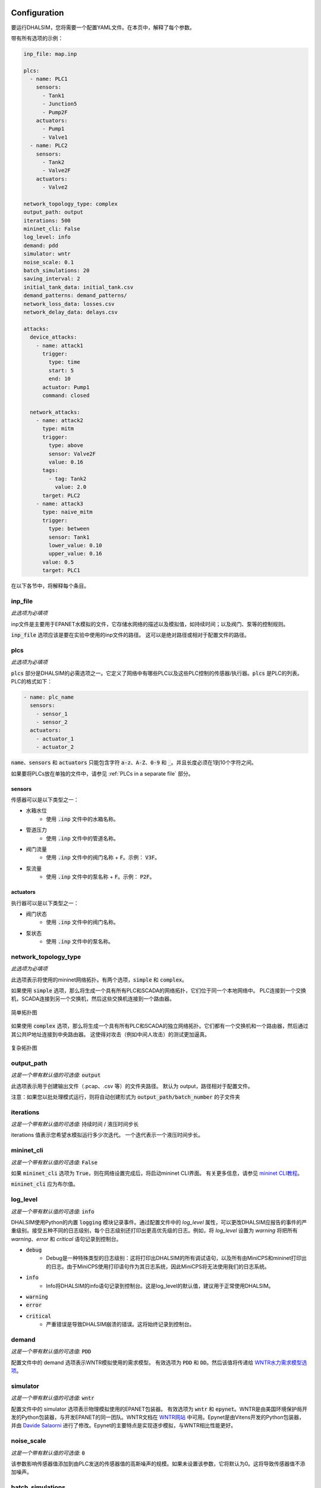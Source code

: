 Configuration
=======================

要运行DHALSIM，您将需要一个配置YAML文件。在本页中，解释了每个参数。

带有所有选项的示例：

.. code-block:: yaml

    inp_file: map.inp

    plcs:
      - name: PLC1
        sensors:
          - Tank1
          - Junction5
          - Pump2F
        actuators:
          - Pump1
          - Valve1
      - name: PLC2
        sensors:
          - Tank2
          - Valve2F
        actuators:
          - Valve2

    network_topology_type: complex
    output_path: output
    iterations: 500
    mininet_cli: False
    log_level: info
    demand: pdd
    simulator: wntr
    noise_scale: 0.1
    batch_simulations: 20
    saving_interval: 2
    initial_tank_data: initial_tank.csv
    demand_patterns: demand_patterns/
    network_loss_data: losses.csv
    network_delay_data: delays.csv

    attacks:
      device_attacks:
        - name: attack1
          trigger:
            type: time
            start: 5
            end: 10
          actuator: Pump1
          command: closed

      network_attacks:
        - name: attack2
          type: mitm
          trigger:
            type: above
            sensor: Valve2F
            value: 0.16
          tags:
            - tag: Tank2
              value: 2.0
          target: PLC2
        - name: attack3
          type: naive_mitm
          trigger:
            type: between
            sensor: Tank1
            lower_value: 0.10
            upper_value: 0.16
          value: 0.5
          target: PLC1

在以下各节中，将解释每个条目。

inp_file
------------------------
*此选项为必填项*

inp文件是主要用于EPANET水模拟的文件，它存储水网络的描述以及模拟值，如持续时间；以及阀门、泵等的控制规则。

:code:`inp_file` 选项应该是要在实验中使用的inp文件的路径。
这可以是绝对路径或相对于配置文件的路径。

plcs
------------------------
*此选项为必填项*

:code:`plcs` 部分是DHALSIM的必需选项之一。它定义了网络中有哪些PLC以及这些PLC控制的传感器/执行器。:code:`plcs` 是PLC的列表。PLC的格式如下：

.. code-block:: yaml

  - name: plc_name
    sensors:
      - sensor_1
      - sensor_2
    actuators:
      - actuator_1
      - actuator_2

:code:`name`、:code:`sensors` 和 :code:`actuators` 只能包含字符 :code:`a-z`、:code:`A-Z`、:code:`0-9` 和 :code:`_`。并且长度必须在1到10个字符之间。

如果要将PLCs放在单独的文件中，请参见 :ref:`PLCs in a separate file` 部分。

sensors
~~~~~~~~~~~~
传感器可以是以下类型之一：

* 水箱水位
    * 使用 :code:`.inp` 文件中的水箱名称。
* 管道压力
    * 使用 :code:`.inp` 文件中的管道名称。
* 阀门流量
    * 使用 :code:`.inp` 文件中的阀门名称 + :code:`F`。示例： :code:`V3F`。
* 泵流量
    * 使用 :code:`.inp` 文件中的泵名称 + :code:`F`。示例： :code:`P2F`。

actuators
~~~~~~~~~~~~
执行器可以是以下类型之一：

* 阀门状态
    * 使用 :code:`.inp` 文件中的阀门名称。
* 泵状态
    * 使用 :code:`.inp` 文件中的泵名称。

network_topology_type
--------------------------------
*此选项为必填项*

此选项表示将使用的mininet网络拓扑。有两个选项，:code:`simple` 和 :code:`complex`。

如果使用 :code:`simple` 选项，那么将生成一个具有所有PLC和SCADA的网络拓扑，它们位于同一个本地网络中。
PLC连接到一个交换机，SCADA连接到另一个交换机，然后这些交换机连接到一个路由器。

.. figure:: static/simple_topo.svg
    :align: center
    :alt: 简单拓扑图
    :figclass: align-center
    :width: 50%

    简单拓扑图

如果使用 :code:`complex` 选项，那么将生成一个具有所有PLC和SCADA的独立网络拓扑。它们都有一个交换机和一个路由器，然后通过其公共IP地址连接到中央路由器。
这使得对攻击（例如中间人攻击）的测试更加逼真。

.. figure:: static/complex_topo.svg
    :align: center
    :alt: 复杂拓扑图
    :figclass: align-center
    :width: 50%

    复杂拓扑图

output_path
------------------------
*这是一个带有默认值的可选值*: :code:`output`

此选项表示用于创建输出文件（.pcap、.csv 等）的文件夹路径。
默认为 output，路径相对于配置文件。

注意：如果您以批处理模式运行，则将自动创建形式为 :code:`output_path/batch_number` 的子文件夹

iterations
------------------------
*这是一个带有默认值的可选值*: 持续时间 / 液压时间步长

iterations 值表示您希望水模拟运行多少次迭代。
一个迭代表示一个液压时间步长。

mininet_cli
------------------------
*这是一个带有默认值的可选值*: :code:`False`

如果 :code:`mininet_cli` 选项为 :code:`True`，则在网络设置完成后，将启动mininet CLI界面。
有关更多信息，请参见 `mininet CLI教程 <http://mininet.org/walkthrough/#part-3-mininet-command-line-interface-cli-commands>`_。

:code:`mininet_cli` 应为布尔值。

log_level
------------------------
*这是一个带有默认值的可选值*: :code:`info`

DHALSIM使用Python的内置 :code:`logging` 模块记录事件。通过配置文件中的 `log_level` 属性，可以更改DHALSIM应报告的事件的严重级别。接受五种不同的日志级别，每个日志级别还打印出更高优先级的日志。例如，将 `log_level` 设置为 `warning` 将把所有 `warning`、`error` 和 `critical` 语句记录到控制台。

* :code:`debug`
    * Debug是一种特殊类型的日志级别：这将打印出DHALSIM的所有调试语句，以及所有由MiniCPS和mininet打印出的日志。由于MiniCPS使用打印语句作为其日志系统，因此MiniCPS将无法使用我们的日志系统。
* :code:`info`
    * Info将DHALSIM的info语句记录到控制台。这是log_level的默认值，建议用于正常使用DHALSIM。
* :code:`warning`
* :code:`error`
* :code:`critical`
    * 严重错误是导致DHALSIM崩溃的错误。这将始终记录到控制台。

demand
------------------------
*这是一个带有默认值的可选值*: :code:`PDD`

配置文件中的 demand 选项表示WNTR模拟使用的需求模型。
有效选项为 :code:`PDD` 和 :code:`DD`。然后该值将传递给 `WNTR水力需求模型选项 <https://wntr.readthedocs.io/en/latest/hydraulics.html>`_。

simulator
------------------------
*这是一个带有默认值的可选值*: :code:`wntr`

配置文件中的 simulator 选项表示物理模拟使用的EPANET包装器。
有效选项为 :code:`wntr` 和 :code:`epynet`。WNTR是由美国环境保护局开发的Python包装器，与开发EPANET的同一团队。WNTR文档在 `WNTR网站 <https://wntr.readthedocs.io/en/latest>`_ 中可用。Epynet是由Vitens开发的Python包装器，并由 `Davide Salaorni <https://github.com/Daveonwave/DHALSIM-epynet>`_ 进行了修改。Epynet的主要特点是实现逐步模拟，与WNTR相比性能更好。

noise_scale
------------------------
*这是一个带有默认值的可选值*: :code:`0`

该参数影响传感器值添加到由PLC发送的传感器值的高斯噪声的规模。如果未设置该参数，它将默认为0。这将导致传感器值不添加噪声。

batch_simulations
------------------------
*这是一个可选值*

如果设置了 :code:`batch_simulations` 选项，那么模拟将以批处理模式运行。这意味着您可以提供带有初始水箱条件、需求模式和网络损失/延迟的 :code:`.csv` 文件，以在不同条件下运行模拟。完整的模拟将运行 :code:`batch_simulations` 次，输出将进入 :code:`output_path/batch_number` 文件夹。

注意：您提供的 :code:`.csv` 文件（除需求模式外）应至少有 :code:`batch_simulations` 行。

:code:`batch_simulations` 应为一个数字。

saving_interval
------------------------
*这是一个可选值*

当使用一个值设置了此选项时，模拟将每隔 x 次迭代保存一次 :code:`ground_truth.csv` 和 :code:`scada_values.csv` 文件，其中 x 是设置的值。

:code:`saving_interval` 应为大于0的整数。

initial_tank_data
------------------------
*这是一个可选值*

:code:`initial_tank_data` 字段提供了一个 :code:`.csv` 文件的名称，其中包含模拟的初始水箱值。每一列应该是一个水箱，行是初始值。如果在批处理模式下运行，则它将使用与模拟编号相对应的行（例如，对于模拟3，将使用索引为3的列）；如果不在批处理模式下运行，则将使用第一行（第0行）。如果您只想为某些水箱提供初始值，那么您可以这样做，其余的水箱将使用 :code:`.inp` 文件中的默认初始值。

一个示例可能是这样的：

.. csv-table:: initial_tank_data
   :header: "tank_1", "tank_2", "tank_3"
   :widths: 5, 5, 5

    1.02,2.45,3.17
    4.02,5.45,6.17
    7.02,8.45,9.17

demand_patterns
------------------------
*这是一个可选值*

:code:`demand_patterns` 字段提供了在模拟中使用的需求模式 :code:`.csv` 文件的路径。如果您不使用批处理模式，那么这只需是文件位置的路径（例如 :code:`demand_patterns: demands.csv`）。如果您正在使用批处理模式运行，则 :code:`.csv` 文件必须遵循名称约定 :code:`number.csv`，其中 :code:`number` 是要使用这些需求模式的批次号。例如，对于第一个批次，您将拥有 :code:`0.csv`，然后是 :code:`1.csv`，依此类推。并且 :code:`demand_patterns` 的值将是您的需求模式文件（例如 :code:`demand_patterns: demand_patterns/`，其中 demand_patterns 是包含 :code:`number.csv` 文件的文件夹）的 *路径*。

:code:`.csv` 文件将包含消费者名称作为标头，行中为模拟的不同需求值。

一个示例可能是这样的：

.. csv-table:: initial_demand_patterns
   :header: "Consumer01", "Consumer02"
   :widths: 10, 10

    21.02,28.45
    42.02,55.45
    17.02,18.45

network_loss_data
------------------------
*这是一个可选值*

:code:`network_loss_data` 字段提供了模拟的网络丢失值的 :code:`.csv` 文件的名称。
如果提供了 :code:`network_loss_data` 字段，则网络模拟将使用网络丢失进行运行。这意味着您可以提供带有网络丢失的 :code:`.csv` 文件，以在非完美的网络条件下进行模拟。如果您不在批处理模式下运行DHALSIM，那么使用的网络丢失将是CSV中的第一行。如果您在批处理模式下运行DHALSIM，则它将使用与水箱水平、需求模式等相同的索引（即与当前批次对应的行，因此对于批次5，将使用第5行数据）。

如果未提供 :code:`network_loss_data` 字段，则模拟将在没有网络丢失的情况下运行（0％数据包丢失）。

:code:`.csv` 文件的每一列应该是一个PLC/SCADA，行是损失值（每个值是0-100之间的百分比）。
如果要仅为某些节点提供损失，您可以这样做，其余节点将使用默认值（none）。请注意，PLC名称必须与 :code:`plcs` 部分中的名称相同，SCADA名称必须为 'scada'。

一个示例可能是这样的：

.. csv-table:: network_loss_data
   :header: "PLC1", "PLC2", "scada"
   :widths: 5, 5, 5

    0.02,0.45,0.17
    0.03,0.46,0.18
    0.04,0.47,0.19

network_delay_data
------------------------
*这是一个可选值*

:code:`network_delay_data` 字段提供了模拟的网络延迟值的 :code:`.csv` 文件的名称。
如果提供了 :code:`network_delay_data` 选项，则网络模拟将使用网络延迟进行运行。这意味着您可以提供带有网络延迟的 :code:`.csv` 文件，以在非完美的网络条件下进行模拟。如果您不在批处理模式下运行DHALSIM，那么使用的网络延迟将是CSV中的第一行。如果您在批处理模式下运行DHALSIM，则它将使用与水箱水平、需求模式等相同的索引（即与当前批次对应的行，因此对于批次5，将使用第5行数据）。

如果未提供 :code:`network_delay_data` 字段，则模拟将在没有网络延迟的情况下运行（0秒延迟）。

:code:`.csv` 文件的每一列应该是一个PLC/SCADA，行是延迟值（以秒为单位）。
如果要仅为某些节点提供延迟，您可以这样做，其余节点将使用默认值（0秒）。请注意，PLC名称必须与 :code:`plcs` 部分中的名称相同，SCADA名称必须为 'scada'。

一个示例可能是这样的：

.. csv-table:: network_delay_data
   :header: "PLC1", "PLC2", "scada"
   :widths: 5, 5, 5

    22.02,42.45,17.17
    22.03,42.46,17.18
    22.04,42.47,17.19

attacks
------------------------
*这是一个可选值*

有许多类型的攻击可用。它们在 :ref:`Attacks` 部分中进行了描述。
如果省略或注释掉此选项，则模拟将在没有攻击的情况下运行。

如果您希望将攻击放在单独的文件中，请参阅  :ref:`Attacks in a separate file` 部分。



Splitting up the config file(将配置文件分割)
==============================
如果您希望轻松地将攻击更换为其他攻击, 或者更换PLC, 你可以将配置文件拆分为多个文件。
可以使用 :code:`!include` 关键字来实现。

以下是一些示例:

PLCs in a separate file(将PLC存储在单独的文件中)
------------------------
如果您希望将 :code:`plcs` 存储在单独的yaml文件中, 可用通过使用 :code:`!include` 来实现。

配置文件中将如下所示:

.. code-block:: yaml

    plcs: !include plcs.yaml

而 :code:`plcs.yaml` 将如下所示:

.. code-block:: yaml

  - name: PLC1
    sensors:
      - Tank1
      - Junction5
      - Pump2F
    actuators:
      - Pump1
      - Valve1
  - name: PLC2
    sensors:
      - Tank2
      - Valve2F
    actuators:
      - Valve2

Attacks in a separate file(将攻击存储在单独的文件中)
----------------------------

如果您希望将 :code:`attacks` 存储在单独的yaml文件中, 可用通过使用 :code:`!include` 来实现。

配置文件中将如下所示:

.. code-block:: yaml

    attacks: !include attacks.yaml

而 :code:`attacks.yaml` 将如下所示:

.. code-block:: yaml

   device_attacks:
     - name: attack1
       trigger:
         type: time
         start: 5
         end: 10
       actuator: Pump1
       command: closed

   network_attacks:
     - name: attack2
       type: mitm
       trigger:
         type: above
         sensor: Valve2F
         value: 0.16
       tags:
         - tag: Tank2
           value: 2.0
       target: PLC2
     - name: attack3
       type: naive_mitm
       trigger:
         type: between
         sensor: Tank1
         lower_value: 0.10
         upper_value: 0.16
       value: 0.5
       target: PLC1
       direction: source
       
events
------------------------
*这是一个可选值*
事件是由触发器启动的情况，不一定是攻击。此外，事件不需要启动额外的mininet节点，也不需要额外的mininet节点与模拟交互。目前，仅支持网络事件。网络事件的逻辑由拓扑中的交换机或路由器实现。网络事件遵循与网络攻击相同的设计原则。 

目前支持的网络事件是 "packet_loss"，它使用Linux tc工具模拟丢失在链接上发送的一定百分比的数据包。如果省略或注释掉此选项，则模拟将在没有事件的情况下运行。

如果您希望将事件放在单独的文件中，请参阅 :ref:`Events in a separate file` 部分。

Events in a separate file(将事件存储在单独的文件中)
----------------------------

如果您希望将 :code:`events` 存储在单独的yaml文件中, 可用通过使用 :code:`!include` 来实现。

配置文件中将如下所示:

.. code-block:: yaml

    events: !include events.yaml

而 :code:`events.yaml` 将如下所示:

.. code-block:: yaml

    network_events:
      - name: link_loss
        type: packet_loss
        target: PLC1
        trigger:
            type: time
            start: 648
            end: 792
        value: 25
